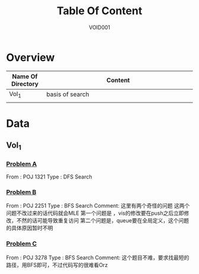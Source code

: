 #+STARTUP: content
#+TITLE: Table Of Content
#+AUTHOR: VOID001

* Overview
| Name Of Directory | Content              |
|-------+----------------------|
| <5>   | <20>                 |
| Vol_1 | basis of search      |
|       |                      |


* Data
** Vol_1
*** [[http://poj.org/problem?id%3D1321][Problem A]]
From : POJ 1321
Type : DFS Search
*** [[http://poj.org/problem?id=2251][Problem B]]
From : POJ 2251
Type : BFS Search
Comment: 这里有两个奇怪的问题 这两个问题不改过来的话代码就会MLE
 第一个问题是 ，vis的修改要在push之后立即修改，不然的话可能导致重复访问
 第二个问题是，queue要在全局定义，这个问题的具体原因暂时不明
*** [[http://poj.org/problem?id=3278][Problem C]]
From : POJ 3278
Type : BFS Search
Comment: 这个题目不难，要求找最短的路径，用BFS即可，不过代码写的很难看Orz
